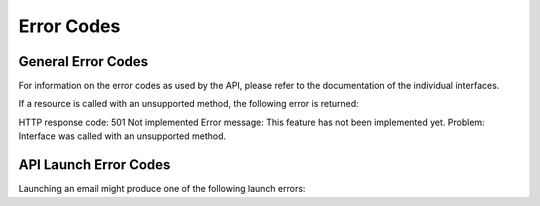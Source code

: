 Error Codes
===========

General Error Codes
-------------------

For information on the error codes as used by the API, please refer to the documentation of the individual interfaces.

If a resource is called with an unsupported method, the following error is returned:

HTTP response code: 501 Not implemented
Error message: This feature has not been implemented yet.
Problem: Interface was called with an unsupported method.

API Launch Error Codes
----------------------

Launching an email might produce one of the following launch errors:

.. list-table:: **Launch Errors**
   :header-rows: 1
   :widths: 20 20 40 40

   * - api_error
     - Description
   * - 1
     - Internal error
   * - 2
     - The user does not have permission to launch this email
   * - 3
     - The fromemail is missing
   * - 4
     - Missing subject line
   * - 5
     - Empty launch list
   * - 6
     - The final launch is scheduled too soon after the A/B tests. The default delay is one hour.
   * - 7
     - The personalization has not been checked
   * - 8
     - Failed to schedule the email launch
   * - 9
     - The email campaign type does not support A/B versioning
   * - 16
     - Failed to unschedule the email launch
   * - 17
     - Another test is not possible because there are too few contacts left in the launch list
   * - 18
     - If the final launch is dependent on A/B tests, there must be at least two tests before the final launch can proceed
   * - 19
     - Launch started
   * - 20
     - The email name already exists
   * - 21
     - The campaign cannot be paused because the launch is over (this is currently not available via the API)
   * - 22
     - The fromname is missing
   * - 23
     - Lock time out (internal error)
   * - 24
     - Lock failure (internal error)
   * - 25
     - Processed by job (the campaign has already been launched)
   * - 32
     - The size of the campaign exceeds 6 MB
   * - 33
     - Some sections selected for section targeting have no segment defined
   * - 34
     - The HTML code is not complete (missing tags)
   * - 35
     - Empty seedlist